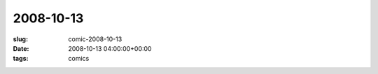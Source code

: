 2008-10-13
==========

:slug: comic-2008-10-13
:date: 2008-10-13 04:00:00+00:00
:tags: comics

.. image:: /comics/2008-10-13.jpg
    :alt: comic-2008-10-13
    :class: comic

